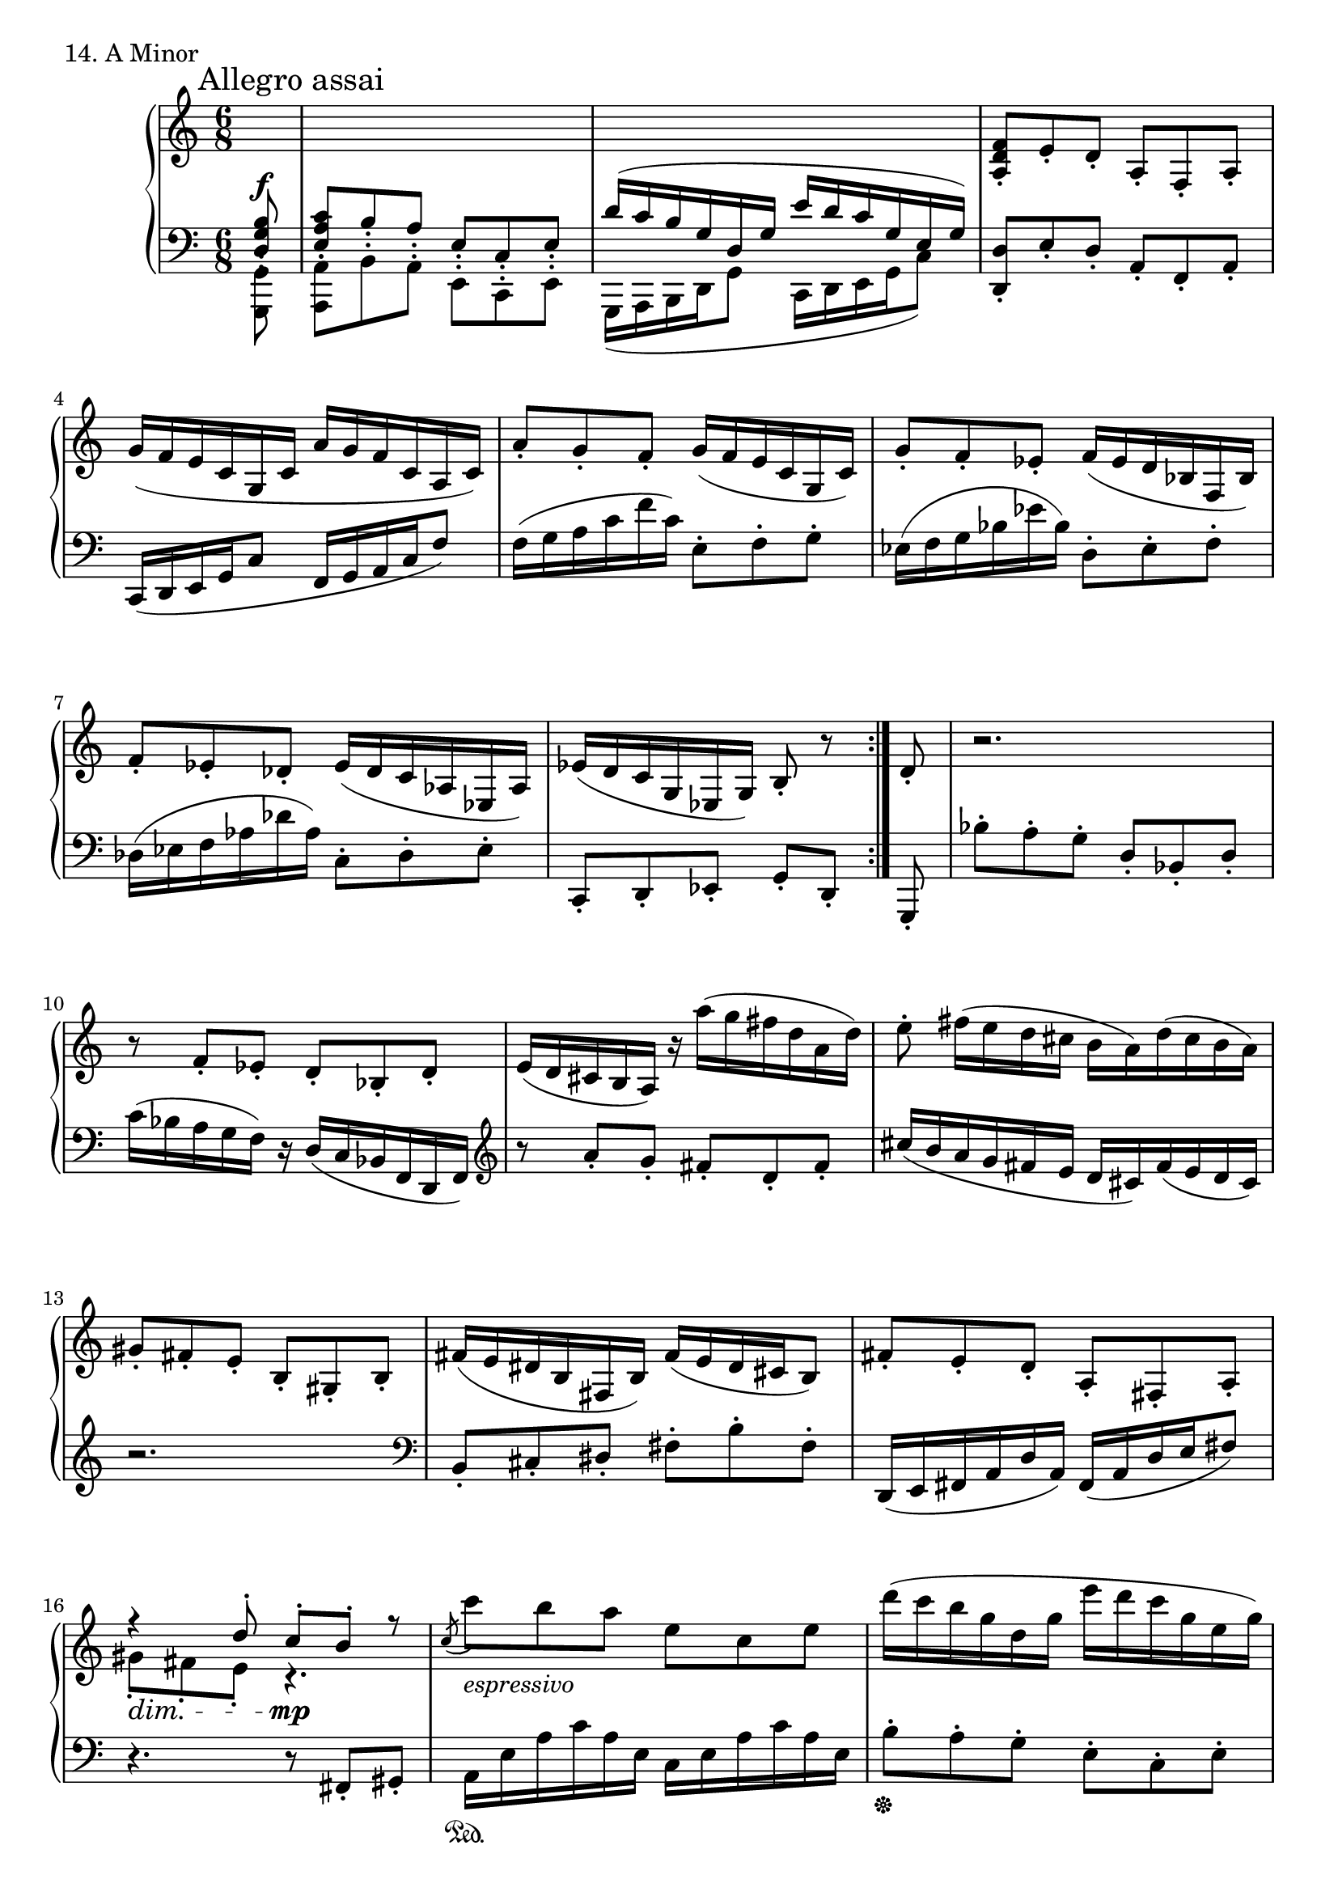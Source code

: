 \score {
  \new PianoStaff <<
    \new Staff = "up" {
      \clef treble
      \key a \minor
      \time 6/8
      \partial 8

      \mark "Allegro assai"

      \relative c' {
        \repeat volta 2 {
	\change Staff = "down" \stemUp
	<b g d>8\staccato^\f \bar "|"
	<c a e>8\staccato b8\staccato a\staccato e\staccato c\staccato e\staccato \bar "|"
	\slurUp
	d'16( [c b g d g] e' [d c g e g)] \bar "|"
	\change Staff = "up" \stemNeutral \slurNeutral
	<f' d a>8\staccato e8\staccato d\staccato a\staccato f\staccato a\staccato \bar "|"
	g'16( [f e c g c] a' [g f c a c)] \bar "|"
	a'8\staccato g\staccato f\staccato g16( [f e c g c)] \bar "|"
	g'8\staccato f\staccato es\staccato f16( [es d bes f bes)] \bar "|"
	f'8\staccato es\staccato des\staccato es16( [des c aes es aes)] \bar "|"
	es'16( [d c g es g)] b8\staccato r8
	}

	d8\staccato \bar "|"

	r2. \bar "|"
	r8 f8\staccato es\staccato d\staccato bes\staccato d\staccato \bar "|"
	e16( [d cis b a)] r16 a''16( [g fis d a d)] \bar "|"
	e8\staccato fis16( [e d cis] b [a) d( cis b a)] \bar "|"
	gis8\staccato fis\staccato e\staccato b\staccato gis\staccato b\staccato \bar "|"
	fis'16( [e dis b fis b)] fis'( [e dis cis b8)] \bar "|"
	fis'8\staccato e\staccato d\staccato a\staccato fis\staccato a\staccato \bar "|"
	<< {r4 d'8\staccato c\staccato b\staccato r8} \\ {gis8\staccato \dim fis\staccato e\staccato r4. \mp} >> \bar "|"

	\acciaccatura c'8 c'8_\markup {\italic espressivo} b a e c e \bar "|"
	d'16( [c b g d g] e' [d c g e g)] \bar "|"
	\acciaccatura f8 f'8_\markup {\italic espressivo} e d a f a \bar "|"
	\ottava #1
	g'16( [f e c g c] a' [g f c a c)] \bar "|"
	<a' a,>8 \cresc <g g,> <f f,> <e e,> <d d,> <c c,> \bar "|"
	<g' g,>8 <f f,> <es es,> <d d,> <c c,> <bes bes,> \bar "|"
	<f' f,>8 <es es,> <des des,> \ottava #0 <c c,> <bes bes,> <aes aes,> \bar "|"
	<g g,>8 <f f,> <es es,> <d d,> <c c,> <b b,> \f \bar "|"
	
	<< {r8 r8 \stemUp c8\staccato \stemDown b\staccato a\staccato r8} \\ {\stemDown c,8\staccato b\staccato a\staccato r8 \stemUp c''8\staccato b\staccato} >> \bar "|"
	<< {\stemUp c'8\staccato b\staccato a\staccato r8 \stemDown c,,8\staccato b\staccato} \\ {\stemDown a'8\staccato r8 c\staccato \stemUp b\staccato a\staccato r8} >> \bar "|"
	<< {\stemDown a,8\staccato r8 \change Staff = "down" \stemDown c,,8\staccato \stemUp b\staccato a\staccato r8} \\ {\change Staff = "down" \stemUp c'8\staccato b\staccato a\staccato r8 \stemDown c,,8\staccato b\staccato} >> \bar "|"
	<< {s2.} \\ {\change Staff = "down" a8\staccato s4 s4.} >> \bar "|"
	\change Staff = "up"
	r4. r4 \bar "|."
      }
    }
    \new Staff = "down" {
      \clef bass
      \key a \minor
      \time 6/8
      \partial 8

      \relative c {
        \repeat volta 2 {
	\stemDown
	<g g,>8\staccato \bar "|"
	<a a,>8\staccato b\staccato a\staccato e\staccato c\staccato e\staccato \bar "|"
	\slurDown
	g,16( [a b d g8] c,16 [d e g c8)] \bar "|"
	\stemNeutral \slurNeutral
	<d d,>8\staccato e\staccato d\staccato a\staccato f\staccato a\staccato \bar "|"
	c,16( [d e g c8] f,16 [g a c f8)] \bar "|"
	f16( [g a c f c)] e,8\staccato f\staccato g\staccato \bar "|"
	es16( [f g bes es bes)] d,8\staccato es\staccato f\staccato \bar "|"
	des16( [es f aes des aes)] c,8\staccato des\staccato es\staccato \bar "|"
	c,8\staccato d\staccato es\staccato g\staccato [d\staccato]
	}

	g,8\staccato \bar "|"

	bes''8\staccato a\staccato g\staccato d\staccato bes\staccato d\staccato \bar "|"
	c'16( [bes a g f)] r16 d16( [c bes f d f)] \bar "|"
	\clef treble
	r8 a''8\staccato g\staccato fis\staccato d\staccato fis\staccato \bar "|"
	cis'16( [b a g fis e] d [cis) fis( e d cis)] \bar "|"
	r2.
	\clef bass
	b,8\staccato cis\staccato dis\staccato fis\staccato b\staccato fis\staccato \bar "|"
	d,16( [e fis a d a)] fis( [a d e fis8)] \bar "|"
	r4. r8 fis,8\staccato gis\staccato \bar "|"

	\grace s8 a16 \sustainOn [e' a c a e] c [e a c a e] \bar "|"
	b'8\staccato \sustainOff a\staccato g\staccato e\staccato c\staccato e\staccato \bar "|"
	\grace s8 d,16 \sustainOn [a' d f d a] f [a d f d a] \bar "|"
	e'8\staccato \sustainOff d\staccato c\staccato a\staccato f\staccato a\staccato \bar "|"
	f'16 \sustainOn [g a c f c~] c \sustainOn [\clef treble d e g c g] \bar "|"
	es16 \sustainOn [f g bes es bes] bes, \sustainOn [c d f bes f] \bar "|"
	des16 \sustainOn [es f aes des aes] aes, \sustainOn [bes c es aes es] \bar "|"
	\clef bass
	es,16 \sustainOn [f g c es c] g, \sustainOn [a b d g8] \bar "|"

	a,8\staccato \sustainOff s4 s4. \bar "|"
	s2. \bar "|"
	s2. \bar "|"
	r4.^\markup {\italic senza \italic rit.} r8 c8\staccato b\staccato \bar "|"
	a8\staccato r4 r4 \bar "|."
      }
    }
  >>
  \header {
    piece = "14. A Minor"
  }
\layout { }
\midi { }
}